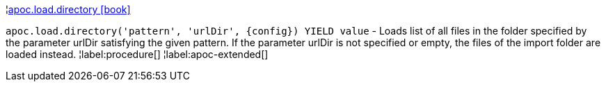 ¦xref::overview/apoc.load/apoc.load.directory.adoc[apoc.load.directory icon:book[]] +

`apoc.load.directory('pattern', 'urlDir', \{config}) YIELD value` - Loads list of all files in the folder specified by the parameter urlDir satisfying the given pattern. If the parameter urlDir is not specified or empty, the files of the import folder are loaded instead.
¦label:procedure[]
¦label:apoc-extended[]

